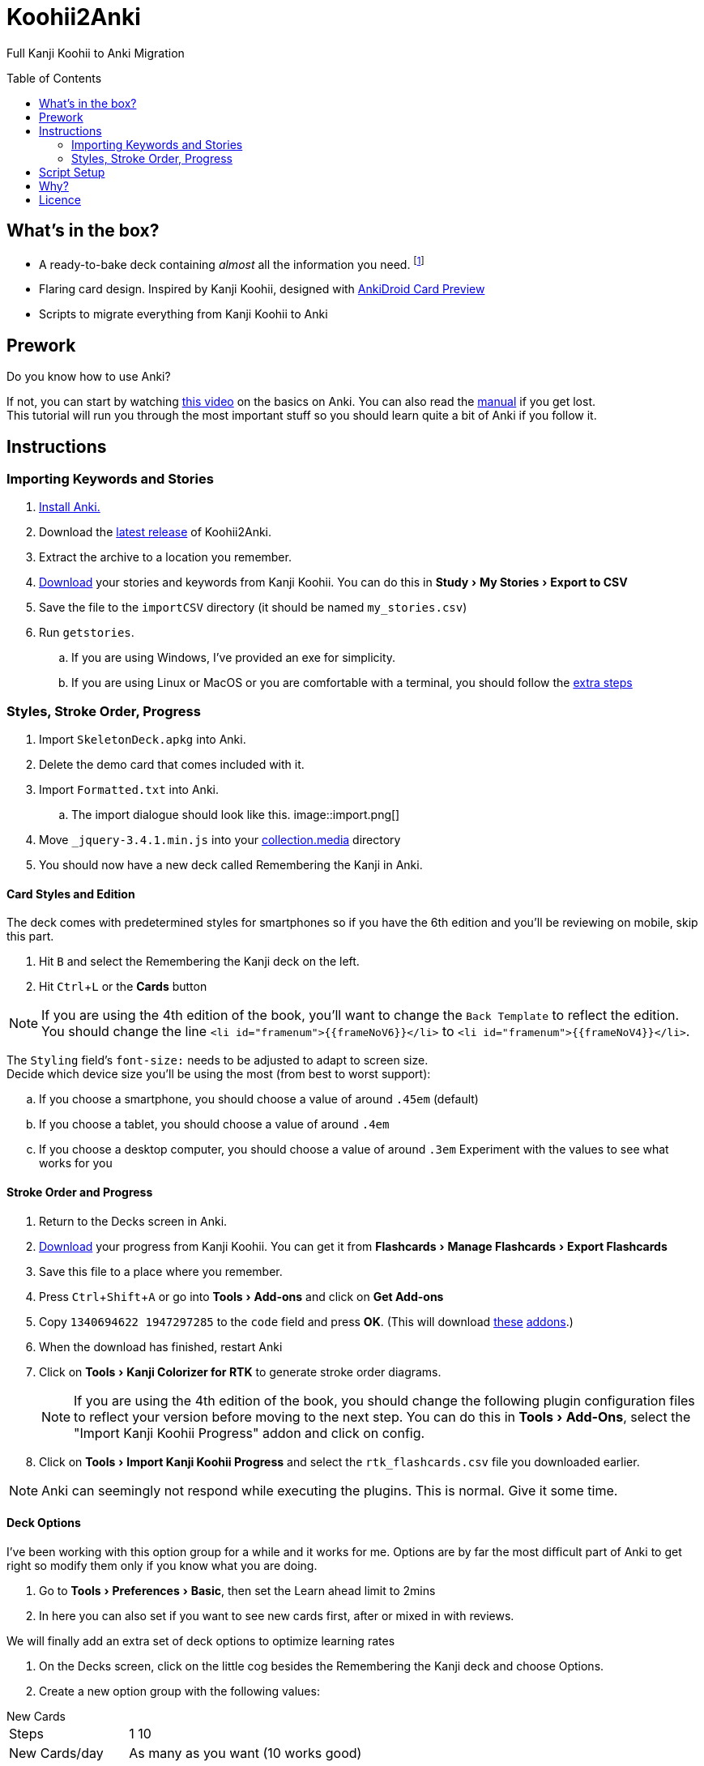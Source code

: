 ﻿= Koohii2Anki
:imagedir: imagedir/
:card-import: importCSV
:output: Formatted.txt
:icons: font
:experimental:
:toc:
:toc-placement!:

ifdef::env-github[]
:tip-caption: :bulb:
:note-caption: :information_source:
:important-caption: :heavy_exclamation_mark:
:caution-caption: :fire:
:warning-caption: :warning:
endif::[]
Full Kanji Koohii to Anki Migration

toc::[]

== What's in the box?
* A ready-to-bake deck containing _almost_ all the information you need. footnote:[Due to copyright issues, I cannot provide Heisig's Stories. You'll have to look for them on your own.]
* [red]##Flaring## card design. Inspired by Kanji Koohii, designed with https://github.com/Mauville/AnkiDroid-Card-Preview[AnkiDroid Card Preview]

* Scripts to migrate everything from Kanji Koohii to Anki

== Prework

.Do you know how to use Anki?
If not, you can start by watching  https://youtu.be/QS2G-k2hQyg?t=98[this video] on the basics on Anki.  You can also read the https://apps.ankiweb.net/docs/manual.html[manual] if you get lost. +
This tutorial will run you through the most important stuff so you should learn quite a bit of Anki if you follow it.


== Instructions

=== Importing Keywords and Stories

. https://apps.ankiweb.net/[Install Anki.]
. Download the https://www.github.com/Mauville/Koohii2Anki/releases/latest/download/K2A.zip[latest release] of Koohii2Anki.
. Extract the archive to a location you remember.
. https://kanji.koohii.com/study/mystories[Download] your stories and keywords from Kanji Koohii. You can do this in menu:Study[My Stories > Export to CSV]
. Save the file to the `{card-import}` directory (it should be named `my_stories.csv`)
. Run `getstories`.
.. If you are using Windows, I've provided an exe for simplicity.
.. If you are using Linux or MacOS or you are comfortable with a terminal, you should follow the <<_script_setup, extra steps>>

=== Styles, Stroke Order, Progress
. Import `SkeletonDeck.apkg` into Anki.
. Delete the demo card that comes included with it.
. Import `{output}` into Anki.
.. The import dialogue should look like this.
image::import.png[]
. Move `_jquery-3.4.1.min.js` into your https://apps.ankiweb.net/docs/manual.html#files[collection.media] directory
. You should now have a new deck called Remembering the Kanji in Anki.

==== Card Styles and Edition
The deck comes with predetermined styles for smartphones so if you have the 6th edition and you'll be reviewing on mobile, skip this part.

. Hit kbd:[B] and select the Remembering the Kanji deck on the left.
. Hit kbd:[Ctrl+L] or the btn:[Cards] button 

[NOTE]
====
If you are using the 4th edition of the book, you'll want to change the `Back Template` to reflect the edition. +
You should change the line `<li id="framenum">{{frameNoV6}}</li>` to `<li id="framenum">{{frameNoV4}}</li>`.
====

The `Styling` field's `font-size:` needs to be adjusted to adapt to screen size. +
Decide which device size you'll be using the most (from best to worst support):

.. If you choose a smartphone, you should choose a value of around `.45em` (default)
.. If you choose a tablet, you should choose a value of around `.4em`
.. If you choose a desktop computer, you should choose a value of around `.3em`
Experiment with the values to see what works for you


==== Stroke Order and Progress
. Return to the Decks screen in Anki.
. https://kanji.koohii.com/manage/export[Download] your progress from Kanji Koohii. You can get it from menu:Flashcards[Manage Flashcards > Export Flashcards]
. Save this file to a place where you remember.
. Press kbd:[Ctrl+Shift+A] or go into menu:Tools[Add-ons] and click on btn:[Get Add-ons]
. Copy `1340694622 1947297285` to the `code` field and press btn:[OK]. (This will download https://ankiweb.net/shared/info/1947297285[these] https://ankiweb.net/shared/info/1340694622[addons].)
. When the download has finished, restart Anki
. Click on menu:Tools[Kanji Colorizer for RTK] to generate stroke order diagrams.
+
NOTE: If you are using the 4th edition of the book, you should change the following plugin configuration files to reflect your version before moving to the next step. You can do this in menu:Tools[Add-Ons], select the "Import Kanji Koohii Progress" addon and click on config.
+
. Click on menu:Tools[Import Kanji Koohii Progress] and select the `rtk_flashcards.csv` file you downloaded earlier.


NOTE: Anki can seemingly not respond while executing the plugins. This is normal. Give it some time.


==== Deck Options

I've been working with this option group for a while and it works for me. Options are by far the most difficult part of Anki to get right so modify them only if you know what you are doing.

. Go to menu:Tools[Preferences > Basic], then set the Learn ahead limit to 2mins
. In here you can also set if you want to see new cards first, after or mixed in with reviews.

We will finally add an extra set of deck options to optimize learning rates

. On the Decks screen, click on the little cog besides the Remembering the Kanji deck and choose Options.
. Create a new option group with the following values:

.New Cards
[horizontal]
Steps:: 1 10
New Cards/day:: As many as you want (10 works good)
Graduating Interval:: 2 days
Easy Interval:: 2 days
Starting Ease:: 250%

.Reviews
[horizontal]
Maximum reviews/day:: 9999
Easy bonus:: 100%
Interval modifier:: 90%

.Lapses
[horizontal]
Steps:: 1 20
New Interval:: 100%
Minimum Interval:: 2 days
Leech Threshold:: 6 Lapses
Leech Action:: Tag Only +

https://vladsperspective.wordpress.com/2017/03/14/optimize-your-anki-youre-overtesting-yourself-on-too-few-cards-make-huge-gains/[Source]


Phew! That's it!  🎉🎉🎉🎉

== Script Setup
If you can't run the `getstories.exe` you can use the uncompiled Python version.

. https://www.python.org/downloads/[Install Python 3]
. Make sure that you are running Python 3 by running in a terminal
+

    python --version
+
and 
+

    pip --version
+
NOTE: If on any of these commands you get  `Python 2.x`, you should look into getting python 3 into your PATH.
+
. Install pandas.
+

    python3 -m pip install --upgrade pandas
+
. Run the script (remember cd'ing into the `{card-import}` directory) with:
+

    python getstories.py


== Why?
Tl;dr Anki is better. 

* With Koohii Forums closing down on 2019, we got reminded that the Kanji Koohii depends on a man and a few contributors. If someday the site gets nuked, all the reviewing system and personal progress will be deleted too.

* The site's development is stalled. Although KK has been https://github.com/fabd/kanji-koohii[open sourced] some time ago, no major improvements have been done since. What's more, Fabrice, the main developer of the site, has publicly announced to have switched the site to maintenance mode.

* When I began my journey through Japanese, I was eager to go and jumped straight into RTK and KK. After completing RTK1, I began studying with Anki. My world was shook. It was so much better; plugins, card styling, better failed card handling, portability, configurable SRS, offline capabilities, FOSS. I decided that switching from KK to Anki was to be my next step.

* The portable reviewer for KK (Android) is not open source, hard to install and a bit dated. For those of you who don't know, http://slideme.org/application/kanji-ryokucha[Kanji Ryokucha] is an app that allows you to review RTK on the go. It has many advantages over the website such as stroke order and a scratchpad to write. Unfortunately, it is dependent on the internet to get the cards.


== Licence
GPL v3.0
Kanji Colorizer, used under GPL 3.0 terms

